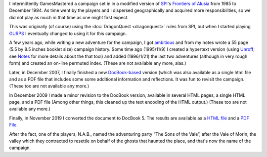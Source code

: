 .. title: Alusia
.. slug: alusia
.. date: 2019-11-06 10:11:54 UTC-05:00
.. tags: rpg,dragonquest,gurps,alusia
.. category: gaming
.. link: 
.. description: 
.. type: text

I intermittently GamesMastered a campaign set in in a modified version
of SPI_'s `Frontiers of Alusia`__ from 1985 to December 1994.  As time
went by the players and I dispersed geographically and acquired more
responsibilities, so we did not play as much in that time as one might
first expect.

.. _SPI: https://en.wikipedia.org/wiki/Simulations_Publications,_Inc.
__ https://en.wikipedia.org/wiki/Frontiers_of_Alusia

This was originally (of course) using the 
:doc:`DragonQuest <dragonquest>` rules from SPI, but when I started playing
`GURPS`_ I eventually changed to using it for this campaign.

.. _`GURPS`: https://en.wikipedia.org/wiki/GURPS

A few years ago, while writing a new adventure for the campaign, I got
`ambitious <notes#why>`__ and from my notes wrote a 55 page (5.5 by
8.5 inches booklet size) campaign history.  Some time ago (1995/11/9)
I created a hypertext version (using Unroff_; see Notes_ for more
details about the that tool) and added (1996/1/21) the last two
adventures (although in very rough form) and created an on-line
permuted index.  (These are not available any more, alas.)

.. _Unroff: http://www-rn.informatik.uni-bremen.de/software/unroff/
.. _Notes: link://slug/notes#why-write-a-campaign-history

Later, in December 2007, I finally finished a new
`DocBook-based <http://www.docbook.org/whatis>`__ version (which was
also available as a single html file and as a PDF file that includes
some some additional information and reflections.  It was fun to
revisit the campaign. (These too are not available any more.)

In December 2009 I made a minor revision to the DocBook version,
available in several HTML pages, a single HTML page, and a PDF file
(Among other things, this cleaned up the text encoding of the HTML
output.) (These too are not available any more.)

Finally, in November 2019 I converted the document to DocBook 5.  The
results are available as a `HTML file </partyhist.html>`_ and a `PDF
File </partyhist.pdf>`_.

After the fact, one of the players, N.A.B., named the adventuring
party “The Sons of the Vale”, after the Vale of Morin, the valley
which they contracted to resettle on behalf of the ghosts that haunted
the place, and that's now the name of the campaign.
